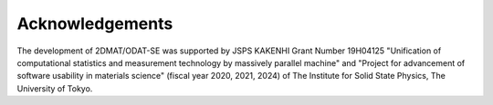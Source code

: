***************************
Acknowledgements
***************************

The development of 2DMAT/ODAT-SE was supported by JSPS KAKENHI Grant Number 19H04125 "Unification of computational statistics and measurement technology by massively parallel machine"
and "Project for advancement of software usability in materials science" (fiscal year 2020, 2021, 2024) of The Institute for Solid State Physics, The University of Tokyo.
